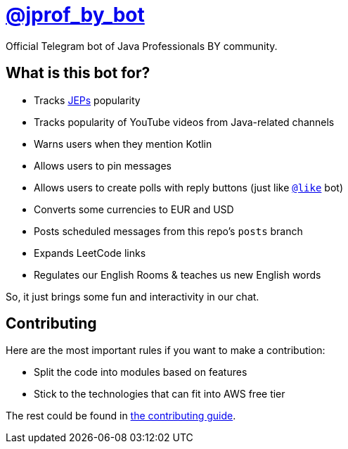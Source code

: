 = https://t.me/jprof_by_bot[@jprof_by_bot]

Official Telegram bot of Java Professionals BY community.

== What is this bot for?

* Tracks http://openjdk.java.net/jeps/0[JEPs] popularity
* Tracks popularity of YouTube videos from Java-related channels
* Warns users when they mention Kotlin
* Allows users to pin messages
* Allows users to create polls with reply buttons (just like https://t.me/like[`@like`] bot)
* Converts some currencies to EUR and USD
* Posts scheduled messages from this repo's `posts` branch
* Expands LeetCode links
* Regulates our English Rooms & teaches us new English words

So, it just brings some fun and interactivity in our chat.

== Contributing

Here are the most important rules if you want to make a contribution:

* Split the code into modules based on features
* Stick to the technologies that can fit into AWS free tier

The rest could be found in link:./.github/CONTRIBUTING.md[the contributing guide].
